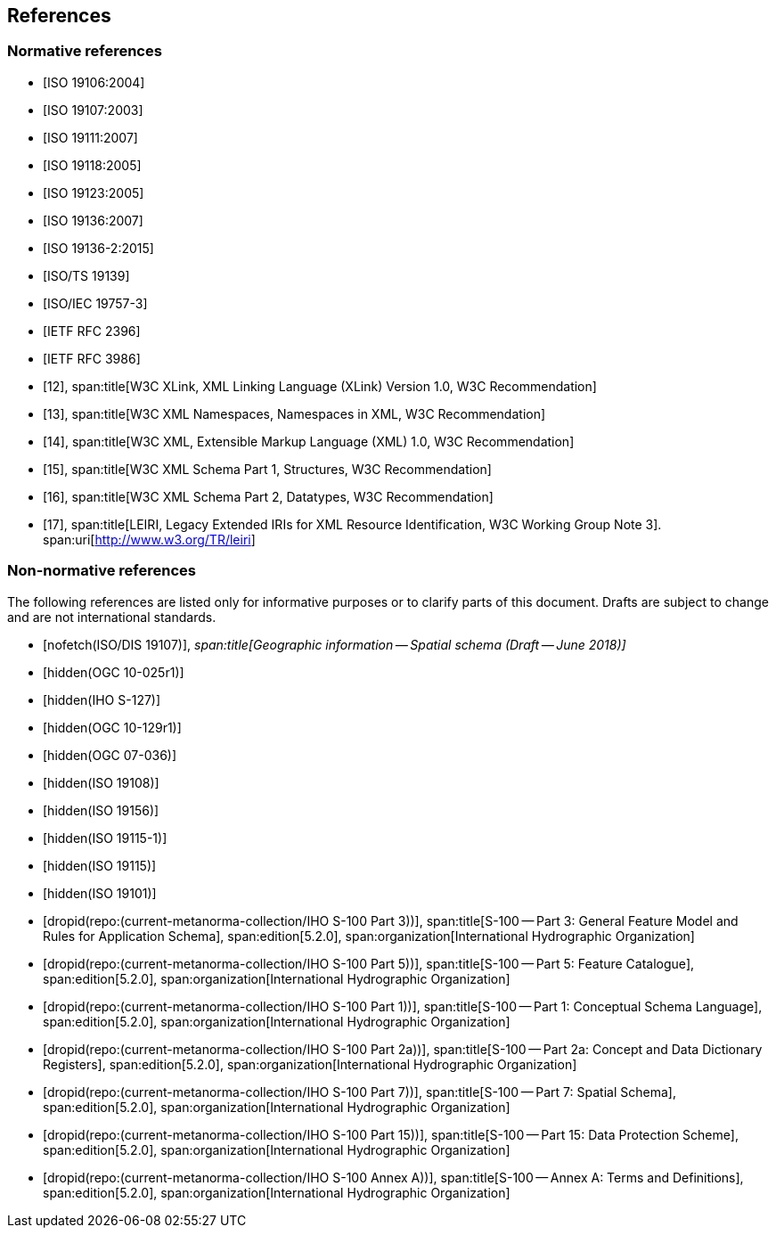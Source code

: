 == References

[bibliography]
=== Normative references

* [[[ISO19106,ISO 19106:2004]]]

* [[[ISO19107,ISO 19107:2003]]]

* [[[ISO19111,ISO 19111:2007]]]

* [[[ISO19118,ISO 19118:2005]]]

* [[[ISO19123,ISO 19123:2005]]]

* [[[ISO19136,ISO 19136:2007]]]

* [[[ISO19136-2,ISO 19136-2:2015]]]

* [[[ISO19139,ISO/TS 19139]]]

* [[[ISO19757-3,ISO/IEC 19757-3]]]

* [[[RFC2396,IETF RFC 2396]]]

* [[[RFC3986,IETF RFC 3986]]]

* [[[xlink,12]]],
span:title[W3C XLink, XML Linking Language (XLink) Version 1.0, W3C Recommendation]

* [[[xml-ns,13]]],
span:title[W3C XML Namespaces, Namespaces in XML, W3C Recommendation]

* [[[xml,14]]],
span:title[W3C XML, Extensible Markup Language (XML) 1.0, W3C Recommendation]

* [[[xml-schema1,15]]],
span:title[W3C XML Schema Part 1, Structures, W3C Recommendation]

* [[[xml-schema2,16]]],
span:title[W3C XML Schema Part 2, Datatypes, W3C Recommendation]

* [[[leiri,17]]],
span:title[LEIRI, Legacy Extended IRIs for XML Resource Identification, W3C Working Group Note 3].
span:uri[http://www.w3.org/TR/leiri]

[bibliography]
=== Non-normative references

The following references are listed only for informative purposes or to clarify parts of
this document. Drafts are subject to change and are not international standards.

* [[[ISODIS19107,nofetch(ISO/DIS 19107)]]],
_span:title[Geographic information -- Spatial schema (Draft -- June 2018)]_

* [[[OGC10-025r1,hidden(OGC 10-025r1)]]]

* [[[S127,hidden(IHO S-127)]]]

* [[[OGC10-129r1,hidden(OGC 10-129r1)]]]

* [[[OGC07-036,hidden(OGC 07-036)]]]

* [[[ISO19108,hidden(ISO 19108)]]]

* [[[ISO19156,hidden(ISO 19156)]]]

* [[[ISO19115-1,hidden(ISO 19115-1)]]]

* [[[ISO19115,hidden(ISO 19115)]]]

* [[[ISO19101,hidden(ISO 19101)]]]

* [[[Part3,dropid(repo:(current-metanorma-collection/IHO S-100 Part 3))]]],
span:title[S-100 -- Part 3: General Feature Model and Rules for Application Schema],
span:edition[5.2.0],
span:organization[International Hydrographic Organization]

* [[[Part5,dropid(repo:(current-metanorma-collection/IHO S-100 Part 5))]]],
span:title[S-100 -- Part 5: Feature Catalogue],
span:edition[5.2.0],
span:organization[International Hydrographic Organization]

* [[[Part1,dropid(repo:(current-metanorma-collection/IHO S-100 Part 1))]]],
span:title[S-100 -- Part 1: Conceptual Schema Language],
span:edition[5.2.0],
span:organization[International Hydrographic Organization]

* [[[Part2a,dropid(repo:(current-metanorma-collection/IHO S-100 Part 2a))]]],
span:title[S-100 -- Part 2a: Concept and Data Dictionary Registers],
span:edition[5.2.0],
span:organization[International Hydrographic Organization]

* [[[Part7,dropid(repo:(current-metanorma-collection/IHO S-100 Part 7))]]],
span:title[S-100 -- Part 7: Spatial Schema],
span:edition[5.2.0],
span:organization[International Hydrographic Organization]

* [[[Part15,dropid(repo:(current-metanorma-collection/IHO S-100 Part 15))]]],
span:title[S-100 -- Part 15: Data Protection Scheme],
span:edition[5.2.0],
span:organization[International Hydrographic Organization]

* [[[AnnexA,dropid(repo:(current-metanorma-collection/IHO S-100 Annex A))]]],
span:title[S-100 -- Annex A: Terms and Definitions],
span:edition[5.2.0],
span:organization[International Hydrographic Organization]
